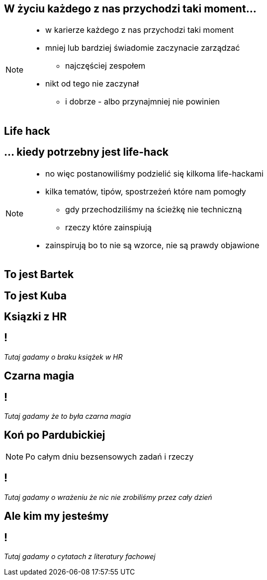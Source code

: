 == W życiu każdego z nas przychodzi taki moment...

[NOTE.speaker]
--
* w karierze każdego z nas przychodzi taki moment
* mniej lub bardziej świadomie zaczynacie zarządzać
** najczęściej zespołem
* nikt od tego nie zaczynał
** i dobrze - albo przynajmniej nie powinien
--

[%notitle, data-background-image=https://media.giphy.com/media/MqRtijz2xdEvS/giphy.gif, data-background-size=cover]
== Life hack

== ... kiedy potrzebny jest life-hack

[NOTE.speaker]
--
* no więc postanowiliśmy podzielić się kilkoma life-hackami
* kilka tematów, tipów, spostrzeżeń które nam pomogły
** gdy przechodziliśmy na ścieżkę nie techniczną
** rzeczy które zainspiują
* zainspirują bo to nie są wzorce, nie są prawdy objawione
--

== To jest Bartek

== To jest Kuba

[%notitle, data-background-image=https://media.giphy.com/media/xTk9ZVv4GDWOx5fSVy/giphy.gif, data-background-size=cover]
== Ksiązki z HR

== !

_Tutaj gadamy o braku książek w HR_

// Jak zaczynałem przejście z krainy bytecodu do krainy outlooka i excela spytałem HRy o szkolenia dla kogoś, kto przechodzi na miękką ścieżkę. Było ich dokładnie 0.

[%notitle, data-background-image=https://media.giphy.com/media/w48WeMIN73QsM/giphy.gif, data-background-size=cover]
== Czarna magia

== !

_Tutaj gadamy że to była czarna magia_

// Jak zaczynaliśmy zarządzanie zespołem wydawało się nam czarną magią, bo go nie rozumieliśmy. Wydaje nam się, że po opanowaniu kilku konceptów, które Wam przedstawimy, jest dużo łatwiejsze.

[%notitle, data-background-image=https://media.giphy.com/media/l39713bIWEWDoNMzK/giphy.gif, data-background-size=cover]
== Koń po Pardubickiej

[NOTE.speaker]
--
Po całym dniu bezsensowych zadań i rzeczy
--

== !

_Tutaj gadamy o wrażeniu że nic nie zrobiliśmy przez cały dzień_

// Ale z drugiej strony jak masz 10 lat doświadczenia, wcale nie jest łatwiej. Wracasz do domu stryrany jak koń po wielka padrobickiej, a masz wrażenie, ze nic efektywnego nie zrobiłeś.
// Dodatkowo dobija Ciebie fakt, iż mimo tego bagażu doświadczeń co chwilę coś idzie inaczej niż zaplanowałeś/coś Ciebie zaskakuje.
// Że implicte types Twojego zespołu coraz bardziej rozjeżdzają się z Twomi tabelami przestawnymi
// że twój master jest coraz bardziej w tyle za głównym branchem

[%notitle, data-background-image=https://media.giphy.com/media/1MTLxzwvOnvmE/giphy.gif, data-background-size=cover]
== Ale kim my jesteśmy

== !

_Tutaj gadamy o cytatach z literatury fachowej_

// Żeby nie było za bardzo subiektywnie do naszych doświadczeń znaleźliśmy predykaty z literatury fachowej.
// Nie ma też co się zachłysnąć zaweaulowalną literaturą i badaniami amerykańskich naukowców. Papier przyjmie wszystko, często przedstawia najprostrze przykłady i pomija porażki. Prawdziwa nauka odbywa się na placu boju.
